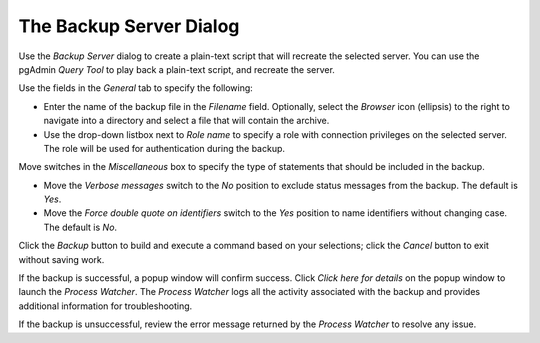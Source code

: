 .. _backup_server_dialog:

*************************
The Backup Server Dialog
*************************

Use the *Backup Server* dialog to create a plain-text script that will recreate the selected server. You can use the pgAdmin *Query Tool* to play back a plain-text script, and recreate the server.

.. image:: images/backup_server_general.png

Use the fields in the *General* tab to specify the following:

* Enter the name of the backup file in the *Filename* field.  Optionally, select the *Browser* icon (ellipsis) to the right to navigate into a directory and select a file that will contain the archive.
* Use the drop-down listbox next to *Role name* to specify a role with connection privileges on the selected server.  The role will be used for authentication during the backup. 

Move switches in the *Miscellaneous* box to specify the type of statements that should be included in the backup.
    
* Move the *Verbose messages* switch to the *No* position to exclude status messages from the backup. The default is *Yes*.
* Move the *Force double quote on identifiers* switch to the *Yes* position to name identifiers without changing case. The default is *No*.

Click the *Backup* button to build and execute a command based on your selections; click the *Cancel* button to exit without saving work.

.. image:: images/backup_server_messages.png

If the backup is successful, a popup window will confirm success. Click *Click here for details* on the popup window to launch the *Process Watcher*. The *Process Watcher* logs all the activity associated with the backup and provides additional information for troubleshooting.

.. image:: images/backup_server_process_watcher.png
   
If the backup is unsuccessful, review the error message returned by the *Process Watcher* to resolve any issue.